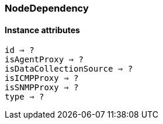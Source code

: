 [[class-nodedependency]]
=== NodeDependency

// TODO: 

==== Instance attributes

`id => ?`::
// TODO: 

`isAgentProxy => ?`::
// TODO: 

`isDataCollectionSource => ?`::
// TODO: 

`isICMPProxy => ?`::
// TODO: 

`isSNMPProxy => ?`::
// TODO: 

`type => ?`::
// TODO: 
